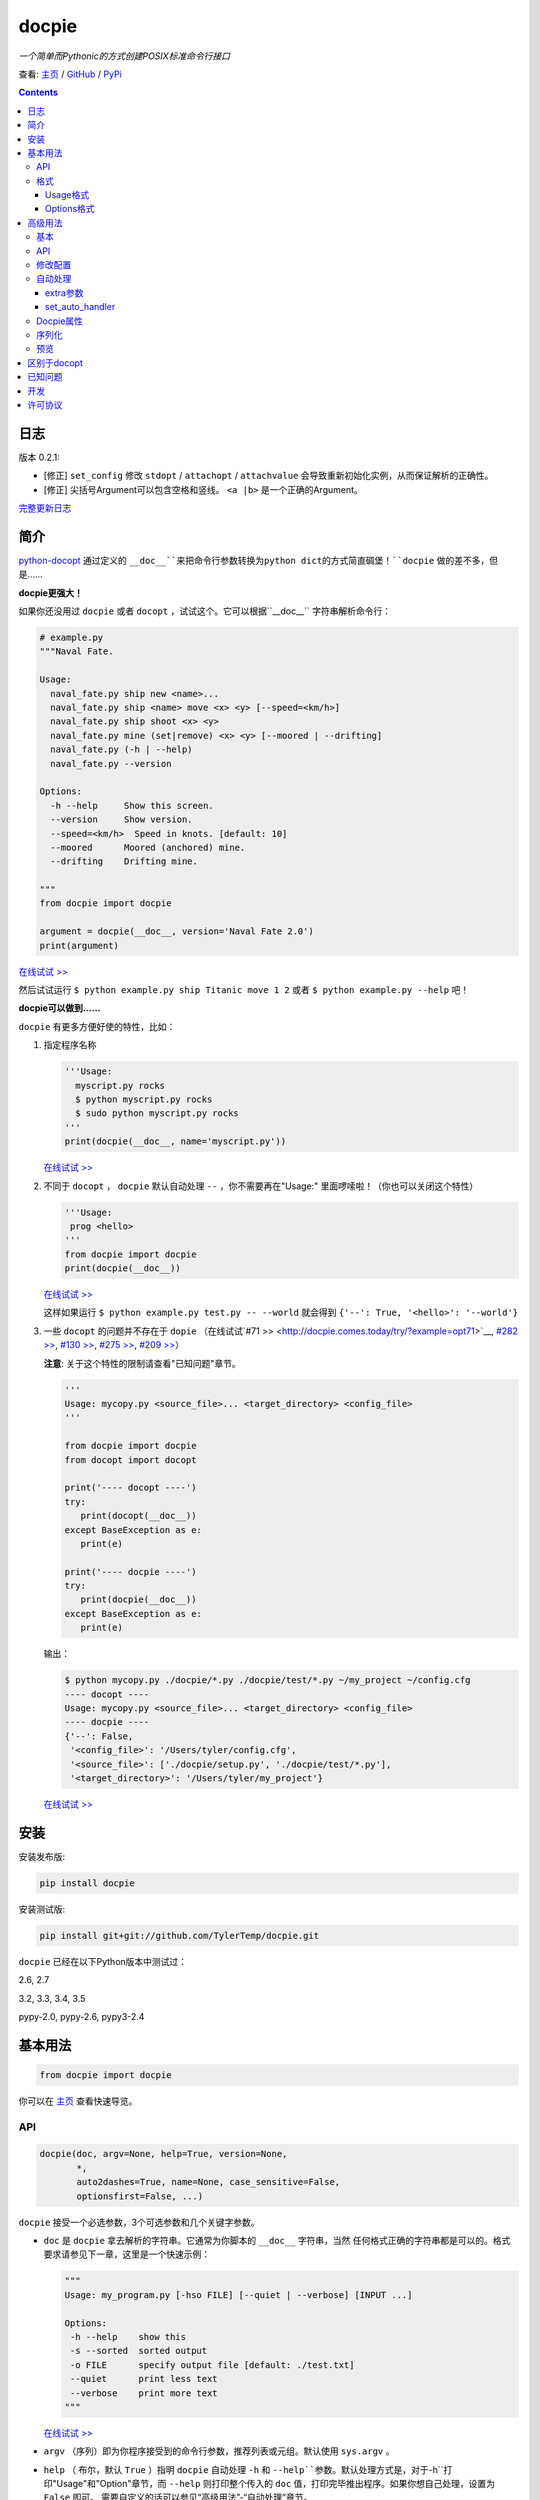 .. docpie
.. README.rst

docpie
======

`一个简单而Pythonic的方式创建POSIX标准命令行接口`

查看: `主页 <http://docpie.comes.today>`__ /
`GitHub <https://github.com/TylerTemp/docpie/>`__ /
`PyPi <https://pypi.python.org/pypi/docpie>`__

.. contents::

日志
---------

版本 0.2.1:

-   [修正] ``set_config`` 修改 ``stdopt`` / ``attachopt`` / ``attachvalue``
    会导致重新初始化实例，从而保证解析的正确性。
-   [修正] 尖括号Argument可以包含空格和竖线。 ``<a |b>`` 是一个正确的Argument。

`完整更新日志 <https://github.com/TylerTemp/docpie/blob/master/CHANGELOG.md>`__



简介
------------


`python-docopt <https://github.com/docopt/docopt>`__ 通过定义的
``__doc__``来把命令行参数转换为python dict的方式简直碉堡！``docpie``
做的差不多，但是……

**docpie更强大！**

如果你还没用过 ``docpie`` 或者 ``docopt`` ，试试这个。它可以根据``__doc__``
字符串解析命令行：

.. code:: python

    # example.py
    """Naval Fate.

    Usage:
      naval_fate.py ship new <name>...
      naval_fate.py ship <name> move <x> <y> [--speed=<km/h>]
      naval_fate.py ship shoot <x> <y>
      naval_fate.py mine (set|remove) <x> <y> [--moored | --drifting]
      naval_fate.py (-h | --help)
      naval_fate.py --version

    Options:
      -h --help     Show this screen.
      --version     Show version.
      --speed=<km/h>  Speed in knots. [default: 10]
      --moored      Moored (anchored) mine.
      --drifting    Drifting mine.

    """
    from docpie import docpie

    argument = docpie(__doc__, version='Naval Fate 2.0')
    print(argument)

`在线试试 >> <http://docpie.comes.today/try/?example=ship>`__

然后试试运行 ``$ python example.py ship Titanic move 1 2`` 或者
``$ python example.py --help`` 吧！

**docpie可以做到……**

``docpie`` 有更多方便好使的特性，比如：

1. 指定程序名称

   .. code:: python

       '''Usage:
         myscript.py rocks
         $ python myscript.py rocks
         $ sudo python myscript.py rocks
       '''
       print(docpie(__doc__, name='myscript.py'))

   `在线试试
   >> <http://docpie.comes.today/try/?example=myscript.py>`__

2. 不同于 ``docopt`` ， ``docpie`` 默认自动处理 ``--`` ，你不需要再在"Usage:"
   里面啰嗦啦！（你也可以关闭这个特性）

   .. code:: python

       '''Usage:
        prog <hello>
       '''
       from docpie import docpie
       print(docpie(__doc__))

   `在线试试 >> <http://docpie.comes.today/try/?example=helloworld>`__

   这样如果运行 ``$ python example.py test.py -- --world`` 就会得到
   ``{'--': True, '<hello>': '--world'}``

3. 一些 ``docopt`` 的问题并不存在于 ``dopie`` （在线试试`#71
   >> <http://docpie.comes.today/try/?example=opt71>`__, `#282
   >> <http://docpie.comes.today/try/?example=opt282>`__, `#130
   >> <http://docpie.comes.today/try/?example=opt130>`__, `#275
   >> <http://docpie.comes.today/try/?example=opt275>`__, `#209
   >> <http://docpie.comes.today/try/?example=opt209>`__）

   **注意**: 关于这个特性的限制请查看"已知问题"章节。

   .. code:: python

       '''
       Usage: mycopy.py <source_file>... <target_directory> <config_file>
       '''

       from docpie import docpie
       from docopt import docopt

       print('---- docopt ----')
       try:
          print(docopt(__doc__))
       except BaseException as e:
          print(e)

       print('---- docpie ----')
       try:
          print(docpie(__doc__))
       except BaseException as e:
          print(e)

   输出：

   .. code:: bash

       $ python mycopy.py ./docpie/*.py ./docpie/test/*.py ~/my_project ~/config.cfg
       ---- docopt ----
       Usage: mycopy.py <source_file>... <target_directory> <config_file>
       ---- docpie ----
       {'--': False,
        '<config_file>': '/Users/tyler/config.cfg',
        '<source_file>': ['./docpie/setup.py', './docpie/test/*.py'],
        '<target_directory>': '/Users/tyler/my_project'}

   `在线试试 >> <http://docpie.comes.today/try/?example=mycopy.py>`__

安装
------------

安装发布版:

.. code:: python

    pip install docpie

安装测试版:

.. code:: bash

    pip install git+git://github.com/TylerTemp/docpie.git

``docpie`` 已经在以下Python版本中测试过：

2.6, 2.7

3.2, 3.3, 3.4, 3.5

pypy-2.0, pypy-2.6, pypy3-2.4

基本用法
-----------

.. code:: python

    from docpie import docpie

你可以在 `主页 <http://docpie.comes.today>`__ 查看快速导览。

API
~~~

.. code:: python

    docpie(doc, argv=None, help=True, version=None,
           *,
           auto2dashes=True, name=None, case_sensitive=False,
           optionsfirst=False, ...)

``docpie`` 接受一个必选参数，3个可选参数和几个关键字参数。

-  ``doc`` 是 ``docpie`` 拿去解析的字符串。它通常为你脚本的 ``__doc__`` 字符串，当然
   任何格式正确的字符串都是可以的。格式要求请参见下一章，这里是一个快速示例：

   .. code:: python

       """
       Usage: my_program.py [-hso FILE] [--quiet | --verbose] [INPUT ...]

       Options:
        -h --help    show this
        -s --sorted  sorted output
        -o FILE      specify output file [default: ./test.txt]
        --quiet      print less text
        --verbose    print more text
       """

   `在线试试 >> <http://docpie.comes.today/try/?example=docexample>`__

-  ``argv`` （序列）即为你程序接受到的命令行参数，推荐列表或元组。默认使用 ``sys.argv`` 。
-  ``help`` （ 布尔，默认  ``True``  ）指明 ``docpie`` 自动处理 ``-h`` 和
   ``--help``参数。默认处理方式是，对于``-h``打印"Usage"和"Option"章节，而 ``--help``
   则打印整个传入的 ``doc`` 值，打印完毕推出程序。如果你想自己处理，设置为 ``False`` 即可。
   需要自定义的话可以参见“高级用法”-“自动处理”章节。
-  ``version`` （任何类型，默认 ``None`` ）用来指出你程序的版本。当该值不为 ``None`` 时，
   ``docpie`` 将自动处理 ``-v`` / ``--version`` 参数。默认为打印该值后退出程序。参见
   “高级用法”-“自动处理”章节修改默认处理方法。
-  ``auto2dashes`` （布尔，默认 ``True`` ）。为 ``True`` 时将自动处理 ``--`` （命令行
   option结束标志，参见 `这里 <http://www.cyberciti.biz/faq/what-does-double-dash-mean-in-ssh-command/>`__）
   。

   .. code:: python

       from docpie import docpie
       print(docpie('Usage: prog <file>'), ['prog', '--', '--test'])
       # {'--': True, '<file>': '--test'}

   `在线试试 >> <http://docpie.comes.today/try/?example=testfile>`__

-  ``name`` （字符串，默认 ``None`` ）为你程序的名字。“Usage”中第一个 ``name`` 会被忽略掉。
   默认忽略所有“Usage”中的第一个元素。
-  ``optionsfirst`` （布尔，默认 ``False`` ）。设为 ``True`` 则在第一个positional元素后
   的所有元素都将被视为positional参数。

   .. code:: python

      '''
      Usage: sudo [-v] [<command>] [<options>...]
      '''

      from docpie import docpie
      import sys

      sys.argv = ['sudo', 'cp', '-v', 'a.txt', '/tmp']
      print(docpie(__doc__))
      # {'--': False,
      #  '-v': False,
      #  '<command>': 'cp',
      #  '<options>': ['-v', 'a.txt', '/tmp']}

      sys.argv = ['sudo', '-v', 'cp', '-v', 'a.txt', '/tmp']
      print(docpie(__doc__))
      # {'--': False,
      #  '-v': False,
      #  '<command>': 'cp',
      #  '<options>': ['-v', 'a.txt', '/tmp']}

   这个特性可以帮助你包装其它程序命令行参数。请参见例子
   `example-get <https://github.com/TylerTemp/docpie/tree/master/docpie/example/git>`__

-  ``...`` 其它参数请参见“高级用法” - “API”

函数返回一个 ``dict`` 对象。注意所有option的别名（你可以在“Options”中指定）都将出现在结果中。

格式
~~~~~~

``docpie`` 靠缩进和换行区分内容。

Usage格式
^^^^^^^^^^^^

"Usage" 用 ``Usage:`` 打头（大小写不敏感）。如果有其它部分，用一个空行隔开。

.. code:: python

    """
    Usage: program.py

    This line is not part of usage.
    """

你可以写多条“Usage”

.. code:: python

    """
    Usage:
      program.py <from> <to>...
      program.py -s <source> <to>...
    """

`在线试试 >> <http://docpie.comes.today/try/?example=from_to>`__

你还可以将单个“Usage”分行，但分拆的行需要更多缩进以示区别。

.. code:: python

    """
    Usage:
        prog [--long-option-1] [--long-option-2]
             [--long-option-3] [--long-option-4]  # Good
        prog [--long-option-1] [--long-option-2]
          [--long-option-3] [--long-option-4]     # Works but not so good
        prog [--long-option-1] [--long-option-2]
        [--long-option-3] [--long-option-4]       # Not work. Need to indent more.

    """

每条定义由以下元素构成：

-  **<arguments>**，**ARGUMENTS**。 Arguments为全大写字母
   （例如 ``my_program.py CONTENT-PATH`` ）或者用尖括号括起来
   （例如 ``my_program.py <content-path>`` ）。
-  **--options**。短option用短横线（ ``-`` ）开始，后接一个字符
   （ ``a-z`` ， ``A-Z`` 和 ``0-9`` ），例如 ``-f`` 。长option用两根短横线（ ``--`` ）开始，后
   接几个字符（ ``a-z`` ， ``A-Z`` ， ``0-9`` 和 ``-`` ），例如 ``--flag`` 。你可以将多个
   短option写在一起，例如用 ``-oiv`` 表示 ``-o -i -v`` 。

   option可以接受参数，例如］ ``--input=FILE`` 、 ``-i FILE`` 、 ``-i<file>`` 。
   推荐在“Options”中写明。
-  **commands**。不遵循以上参数的单词均为 ``command`` 。注意 ``-`` 和 ``--`` 也是 ``command``

定义规则的符号：

-  **[ ]** （方括号） **可选** 元素。可选元素并非必须全部出现。
   ``program.py [-abc]`` 等于 ``program.py [-a] [-b] [-c]`` 。
-  **( )** （圆括号） **必须** 元素。默认不在方括号中的都为必选元素。
   ``my_program.py --path=<path> <file>...`` 等同于
   ``my_program.py (--path=<path> <file>...)`` 。
-  **\|** （竖线） **排他** 元素。用 **( )** 或者 **[ ]**
   来建立排他组，例如 ``program.py (--left | --right)`` 。注意argument彼此并没有
   区别，因此 ``program.py (<a> | <b> | <c>)`` 会将  ``<a>`` ，
   ``<b>`` 和 ``<c>`` 视为同名argument，例如：

   .. code:: python

       from docpie import docpie
       print(docpie('Usage: prog (<a> | <b>)', 'prog py'.split()))
       # {'--': False, '<a>': 'py', '<b>': 'py'}

   `在线试试
   >> <http://docpie.comes.today/try/?example=either_args>`__

-  **...** （省略号） **重复** 元素。意味着前面的元素（组）可以输入多次，
   例如 ``my_program.py FILE ...`` 意味着可以接受一个或多个
   ``FILE`` 。如果你需要匹配零个或多个，使用方括号： ``my_program.py [FILE ...]`` 。
   这个元素为一元符号，仅对左边的元素（组）有效。
-  **[options]** （大小写敏感）所有定义在“options”中的option占位符。这个符号意味着
   所有定义在“options”中的option都可以在这条“Usage”中使用。

   注意，你可以写形如 ``program.py [options]...`` 的格式，但不可以写
   ``program.py [options...]`` （这里 ``option`` 会被解释为argument）

注意你可以将多个短option写为一个，例如 ``-abc`` 等于 ``-a -b -c`` 。

.. code:: python

   from docpie import docpie
   print(docpie('''Usage: prog -abc''', ['prog', '-a', '-bc']))
   # {'--': False, '-a': True, '-b': True, '-c': True}

`在线试试 >> <http://docpie.comes.today/try/?example=attachopt>`__

你也可以将短option的参数与option写在一起。

.. code:: python

  '''
  Usage:
    prog [options]

  Options:
    -a <value>  -a expects one value
  '''
  from docpie import docpie
  print(docpie(__doc__, ['prog', '-abc']))
  # {'--': False, '-a': 'bc'}

`在线试试
>> <http://docpie.comes.today/try/?example=attachvalue>`__

你还可以指定某个元素允许多次出现：

::

    Usage: my_program.py [-v | -vv | -vvv]

`在线试试
>> <http://docpie.comes.today/try/?example=exclusive_good>`__

这样的话输入的 ``-v`` 会被计数。如果输入 ``my_program -vv`` ，则 ``-v`` 的解析结果
为2。option/command均可以使用这个语法。

而对于argument和接受argument的option，这个语法会触发收集，
相同参数的值会被收集为一个列表：

::

    Usage: program.py <file> <file> --path=<path>...


`在线试试 >> <http://docpie.comes.today/try/?example=same_name>`__

（建议定义“options”区指明 ``--path`` 要求argument）

如果输入 ``program.py file1 file2 --path ./here ./there`` 就会得到
``{'<file>': ['file1', 'file2'], '--path': ['./here', './there']}``

记住 ``...`` 仅影响左边最近的 ``<path>`` 。下面的定义方法要求输入的格式不一样：

::

    Usage: program.py <file> <file> (--path=<path>)...

`在线试试
>> <http://docpie.comes.today/try/?example=same_name_repeat_option>`__

它可以匹配
``program.py file1 file2 --path=./here --path=./there`` ，结果相同。

Options格式
^^^^^^^^^^^^^^

**Option描述区** 列出了可用的option。

在这个区域你可以定义：

-  长短option的别名
-  option是否要求参数
-  option是否有默认值

“Options”开始于 ``Options:`` （大小写不敏感）。option的描述可以空两格写，
也可以换行写。

用一个空行来区分本部分与其它部分，例如：

.. code:: python

    """
    Usage: prog [options]

    Options: -h"""

或者

.. code:: python

    """
    Usage: prog [options]

    Options:
      -h, --help

    Not part of Options.
    """

你可以定义多个“options”区域，但不会有什么特别的效果。

::

    Global Options:
      -h, --help           print this message
      -v, --verbose        give more infomation
    Comment Options:
      -m, --message=<msg>  add message for comment

“options”章节的格式如下：

-  如果option接受参数，应该用一个空格隔开。对于长option推荐使用等号（ ``=`` ）隔离。
   option彼此用一个空格，或者一个逗号，或者逗号加空格隔开。

   ::

       -o FILE --output=FILE       # without comma, with "=" sign
       -i <file>, --input <file>   # with comma, without "=" sing

   你可以指定多个别名（仅推荐在以下情况使用）

   ::

       -?, -h, --help

-  option描述有两种写法：

   1) 写在同一行，用至少两格空格隔开。
   2) 另起一行，但要至少多缩进两格空格。

   ::

       -?, -h, --help  print help message. use
                       -h/-? for a short help and
                       --help for a long help. # Good. 2+ empty spaces
       -a, --all
           A long long long long long long long
           long long long long long description of
           -a & --all    # Good. New line & indent 2 more spaces

   `在线试试
   >> <http://docpie.comes.today/try/?example=option_format>`__

-  用 ``[default: 默认值]`` 来指定option默认值。注意这个格式要求很严格：
   起始于 ``[default:`` ，加个空格，加上你的默认值，结束于 ``]`` 。
   把这个放在描述末位即可。注意后面不能加任何东西（句号，空格都也不行）

   ::

       --coefficient=K  The K coefficient [default: 2.95]  # '2.95'
       --output=FILE    Output file [default: ]            # empty string
       --directory=DIR  Some directory [default:  ]        # a space
       --input=FILE     Input file[default: sys.stdout].   # not work because of the dot

   `在线试试
   >> <http://docpie.comes.today/try/?example=example_default>`__

-  可重复option的默认值会按照空白符拆解为一个列表。

   ::

       Usage: my_program.py [--repeatable=<arg> --repeatable=<arg>]
                            [--another-repeatable=<arg>]...
                            [--not-repeatable=<arg>]

       Options:
         --repeatable=<arg>          # will be ['./here', './there']
                                     [default: ./here ./there]
         --another-repeatable=<arg>  # will be ['./here']
                                     [default: ./here]
         --not-repeatable=<arg>      # will be './here ./there',
                                     # because it is not repeatable
                                     [default: ./here ./there]

   `在线试试
   >> <http://docpie.comes.today/try/?example=repeat_default>`__

虽然这个不是POSIX标准，但 ``docopt`` 支持如下语法（不推荐使用）：

.. code:: python

    """
    Usage: prog [options]

    Options:
    -a..., --all ...               -a is countable
    -b<sth>..., --both=<sth>...  inf argument
    -c <a> [<b>]                   optional & required args
    -d [<arg>]                     optional arg
    """

    from docpie import docpie
    print(docpie(__doc__, 'prog -aa -a -b go go go -c sth else'.split()))
    # {'-a': 3, '--all': 3, '-b': ['go', 'go', 'go'], '--': False,
    #  '--both': ['go', 'go', 'go'], '-c': ['sth', 'else'], '-d': None}

`在线试试
>> <http://docpie.comes.today/try/?example=non_posix_option>`__

高级用法
--------------

通常 ``docpie`` 和基本参数就够了，但你可以用其它参数和 ``Docpie`` 类做更多事儿。

.. code:: python

    from docpie import Docpie

基本
~~~~~

当使用

.. code:: python

    from docpie import docpie
    print(docpie(__doc__))

等同于

.. code:: python

    from docpie import Docpie
    pie = Docpie(__doc__)
    pie.docpie()
    print(pie)

API
~~~

.. code::python

   docpie(doc, argv=None, help=True, version=None,
          stdopt=True, attachopt=True, attachvalue=True,
          auto2dashes=True, name=None, case_sensitive=False,
          optionsfirst=False, appearedonly=False, extra={})

没介绍的参数如下：

-  ``stdopt`` （布尔，默认 ``True`` ，**实验参数**)当设为 ``True`` 时，长option必须
   以 ``--`` 开头，例如 ``--help`` ；短option必须以 ``-`` 开始。若设为 ``False`` ，则
   ``-flag`` 也会被解析为长option。（ ``find`` 之类的老程序使用这种格式。）
-  ``attachopt`` （布尔，默认 ``True`` , **实验参数**）允许你将多个短option写为
   一个，例如 ``-abc`` 等于 ``-a -b -c`` 。仅在 ``stdopt=True`` 时有效。
-  ``attachvalue`` 布尔，默认 ``True`` , **实验参数**）允许你将短option和它的值写在一起，
   例如 ``-abc`` 等于 ``-a bc`` 。仅在 ``stdopt=True`` 时有效。
-  ``case_sensitive`` （布尔，默认 ``False`` ）指明匹配"Usage:"和"Options:"时是否
   大小写敏感。
-  ``appearedonly`` （布尔，默认 ``False`` ）。当设为 ``True`` 时，
   ``docpie`` 不会将为出现在 ``argv`` 中的option加入结果。考虑以下情况：

   ::

      Usage: prog [options]

      Options:
         -s, --sth=[<value>]    Just an example. Not POSIX standard

   我们无法从结果 ``{'-s': None, '--sth': None}`` 中看出用户是输入了 ``--sth``
   还是什么都没输入。如果 ``appearedonly=True`` ，则对于用户根本没输入 ``--sth``
   时，结果中一定没有 ``--sth`` 这个值。注意： 1. 这不是POSIX标准。 2. 仅对
   option有效。
-  ``extra`` 见下部分。

.. code:: python

    Docpie(doc=None, help=True, version=None,
           stdopt=True, attachopt=True, attachvalue=True,
           auto2dashes=True, name=None, case_sensitive=False,
           optionsfirst=False, appearedonly=False, extra={})

``Docpie`` 接受除了 ``argv`` 的所有 ``docpie`` 参数。

.. code:: python

    pie = Docpie(__doc__)
    pie.docpie(argv=None)

``Docpie.docpie`` 接受 ``docpie`` 同样要求的 ``argv`` 。


修改配置
~~~~~~~~~~~~~~~~~~~~

.. code:: python

    Docpie.set_config(self, **config)

``set_config`` 允许你在实例化 ``Docpie`` 后更改配置。要求参数与初始化参数一致，除了不接受
``doc`` 参数。

注意，修改 ``stdopt`` / ``attachopt`` / ``attachvalue`` 会导致重新初始化实例，你应该
新初始化一个``Docpie``对象，而非修改这三个参数。

.. code:: python

    pie = Docpie(__doc__)
    pie.set_config(help=False)  # now Docpie will not handle `-h`/`--help`
    pie.docpie()

自动处理
~~~~~~~~~~~~

Docpie的 ``extra`` 属性为一个字典，键为一个option（字符串），值为一个可回调对象。
可回调对象需要接受两个参数：第一个为 ``Docpie`` 实例，一个为自动处理的option。

看起来像这样：

.. code:: python

    {'-h': <function docpie.Docpie.help_handler>,
     '--help': <function docpie.Docpie.help_handler>,
     '-v': <function docpie.Docpie.version_handler>,
     '--version': <function docpie.Docpie.version_handler>,
    }

当设定 ``version`` 不为 ``None`` 时，Docpie会按如下步骤操作（ ``pie`` 为 ``Docpie`` 实例）：

1. 设置 ``pie.version`` 属性
2. 检查"--version"是否在"Options"中定义
3. 如果定义了，设置"--version"和同名option为键， ``Docpie.version_handler`` 为值
   到 ``pie.extra`` 中。
4. 如果未定义，换而检查"-v"
5. 如果"-v"和"--version"都在"Options"中未定义，则直接使用"-v"和"--version"作为键。
6. 调用 ``pie.docpie`` 时，检查 ``pie.extra`` 的键是否出现在 ``argv`` 中。
7. 如果出现，例如 ``-v`` ，则调用 ``pie.extra["-v"](pie, "-v")``
8. 默认 ``Docpie.version_handler(docpie, flag)`` 将打印
   ``pie.version`` 并退出程序。

对于 ``help=True`` ， ``Docpie``  则检查"--help"和"-h"，然后设置值为
``Docpie.help_handler`` 。

两种自定义的方法：

extra参数
^^^^^^^^^^^^^^

你可以穿入 ``extra`` 参数，例如：

.. code:: python

    """
    Example for Docpie!

    Usage: example.py [options]

    Options:
      -v, --obvious    print more infomation  # note the `-v` is here
      --version        print version
      -h, -?, --help   print this infomation

    Hidden Options:
      --moo            the Easter Eggs!

    Have fun, my friend.
    """
    from docpie import Docpie
    import sys


    def moo_handler(pie, flag):
        print("Alright you got me. I'm an Easter Egg.\n"
              "You may use this program like this:\n")
        print(pie.usage_text)
        print("")    # compatible python2 & python3
        print(pie.option_sections[''])
        sys.exit()    # Don't forget to exit

    pie = Docpie(__doc__, version='0.0.1')
    pie.set_config(
      extra={
        '--moo': moo_handler,  # set moo handler
      }
    )

    pie.docpie()
    print(pie)

现在试试：

.. code:: bash

    example.py -v
    example.py --version
    example.py -h
    example.py -?
    example.py --help
    example.py --moo

``option_sections`` 是个啥？请移步"Docpie属性"章节

set_auto_handler
^^^^^^^^^^^^^^^^

.. code:: python

    Docpie.set_auto_handler(self, flag, handler)

当设制 ``extra`` 参数时， ``Docpie`` 并不会检查你定义的同名option。
而 ``set_auto_handler`` 可以让所有同名option添加相同行为。

.. code:: python

    """
    Usage: [options]

    Options: --moo, -m     the Easter Eggs!
    """

    from docpie import Docpie
    import sys

    def moo_handler(pie, flag):
        print("I'm an Easter Egg!")
        sys.exit()

    pie = Docpie(__doc__)
    pie.set_auto_handler('-m', moo_handler)
    pie.docpie()
    print(pie)

这样的话 ``Docpie`` 会同时自动处理 ``-m`` 和 ``--moo`` 。


Docpie属性
~~~~~~~~~~~~~~~~

为自定义 ``extra`` ，这些 ``Docpie`` 属性可能会有用：

-  ``pie.version`` 为你设定的version(默认 ``None`` )
-  ``pie.usage_text`` 为你定义的“Usage”区域
-  ``pie.option_sections`` 为一个 ``dict`` ，包含了你定义的所有 ``Options`` 章节。
   键为你"Options:"前面的字符：

   ::

      usage: example.py <command> [options]

      # the key will be an empty string
      options:
         -h, --help        print this message

      # the key will be 'help'
      help options:
         -o, --out=<file>  output file

      # the key will be 'advanced control'
      advanced control options:
         -u, --up          move upward
         -d, --down        move downward


序列化
~~~~~~~~~~~~~

（pie为Docpie实例）

``pie.convert_2_dict()`` 可以将 ``Docpie`` 实例转为一个字典，然后你就可以保存为JSON格式了。
用 ``Docpie.convert_2_docpie(dic)`` 来把这个字典回转为实例。

**注意：** 如果你传递了 ``extra`` 参数或调用过 ``set_auto_handler`` 方法，
这部分信息会丢失，因为JSON无法保存一个可回调对象。
你需要在反序列化后使用 ``set_config(extra={...})`` 或者 ``set_auto_handler`` 。

这里是搭配 `pickle <https://docs.python.org/3/library/pickle.html>`__ 的完整示例。

开发：

.. code:: python

    """
    This is my cool script!

    Usage: script.py [options] (--here|--there)

    Options:
      --here
      --there
      -h, --help
      -v, --version

    Have fun then.
    """

    import json
    try:
        import cPickle as pickle
    except ImportError:    # py3 maybe
        import pickle
    from docpie import Docpie


    pie = Docpie(__doc__)

    with open('myscript.docpie.pickle', 'wb') as pkf:
        pickle.dump(pie, pkf)

    # omit `encoding` if you're using python2
    with open('myscript.docpie.json', 'w', encoding='utf-8') as jsf:
        json.dump(pie.convert_2_dict(), jsf)

发布：

.. code:: python

    """
    This is my cool script!

    Usage: script.py [options] (--here|--there)

    Options:
      --here
      --there
      -h, --help
      -v, --version

    Have fun then.
    """

    import os
    import json
    try:
        import cPickle as pickle
    except ImportError:    # py3 maybe
        import pickle
    from docpie import Docpie

    pie = None

    if os.path.exists('myscript.docpie.pickle'):
        with open('myscript.docpie.pickle', 'rb') as pkf:
            try:
                pie = pickle.load(pkf)
            except BaseException:
                pass

    if pie is None and os.path.exists('myscript.docpie.json'):
        # omit `encoding` if you're using python2
        with open('myscript.docpie.json', 'r', encoding='utf-8') as jsf:
            try:
                pie = Docpie.convert_2_docpie(json.load(jsf))
            except BaseException:
                pass
            else:
                # set extra if you have changed `extra` before
                pie.set_config(extra={})

    if pie is None:
        pie = Docpie(__doc__)

    print(pie.docpie())

预览
~~~~~~~

对实例 ``pie=Docpie(__doc__)`` ，调用 ``pie.preview()`` 来查看 ``Docpie`` 是如何解析
你的帮助信息的。

`注意` 这跟你定义的格式并不完全相同。

区别于docopt
-------------

``docpie`` 不是 ``docopt`` 。

1. ``docpie`` 使用 ``Options:`` 来查找对应的"Option"章节，而 ``docopt``
   则将所有 ``-`` 开头（忽略开头的空白）的行视为Options"。

2. ``auto2dashes=True`` 时 ``docpie`` 会自动处理并添加 ``--`` 到结果。
   ``docpie`` 还会将同名option添加到结果。

已知问题
------------

``docpie`` 支持在重复参数后面继续定义参数（注意参数匹配总是贪婪的），但这个支持较有限。

::

    Usage: cp.py <source_file>... <target_directory> [-f] [-r]

1. 重复元素必须且只能为 ``ARGUMENT``：

   -  可行:  ``(<arg1>)... <arg2> <arg3>``
   -  可行:  ``[<arg1>]... <arg2>``
   -  不行:  ``(<arg1> <arg2>)... <arg3>``
   -  不行:  ``-a... -a``
   -  不行:  ``cmd... cmd``

2. 后续元素必须为 ``ARGUMENT`` 且不能用 ``()`` ,  ``[]`` 分组

   -  ``<arg1>... <arg1> <arg2> command`` : 无法匹配
      ``val1 val2 val3 command``
   -  ``<arg1>... (<arg2>)`` 无法匹配任何argv

开发
-----------

执行 ``/test.py`` 来运行测试

``docpie`` 的logger名为 ``"docpie"``

``docpie`` 含两个调试工具： ``bashlog`` 和 ``tracemore`` 。基本用法为：

.. code:: python

    from docpie import docpie, bashlog
    from docpie.tracemore import get_exc_plus

    logger = bashlog.stdoutlogger('docpie')  # You may init your logger in your way

    try:
        docpie(doc)
    except BaseException:
        logger.error(get_exc_plus())

``bashlog.py`` 代码来自
`tornado <https://github.com/tornadoweb/tornado>`__，
``tracemore.py`` 来自 `python
Cookbook <http://www.amazon.com/Python-Cookbook-Third-David-Beazley/dp/1449340377/ref=sr_1_1?ie=UTF8&qid=1440593849&sr=8-1&keywords=python+cookbook>`__

许可协议
---------

``docpie`` 基于
`MIT-License <https://github.com/TylerTemp/docpie/blob/master/LICENSE>`__
发布
